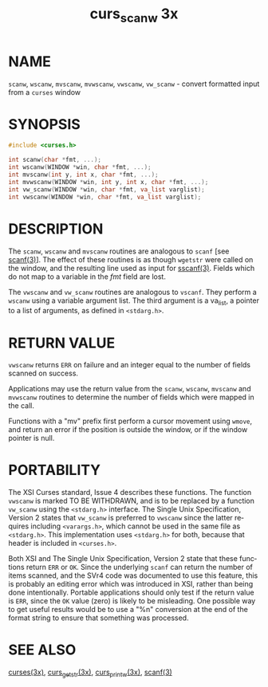 #+TITLE: curs_scanw 3x
#+AUTHOR:
#+LANGUAGE: en
#+STARTUP: showall

* NAME

  =scanw=, =wscanw=, =mvscanw=, =mvwscanw=, =vwscanw=, =vw_scanw= -
  convert formatted input from a =curses= window

* SYNOPSIS

  #+BEGIN_SRC c
    #include <curses.h>

    int scanw(char *fmt, ...);
    int wscanw(WINDOW *win, char *fmt, ...);
    int mvscanw(int y, int x, char *fmt, ...);
    int mvwscanw(WINDOW *win, int y, int x, char *fmt, ...);
    int vw_scanw(WINDOW *win, char *fmt, va_list varglist);
    int vwscanw(WINDOW *win, char *fmt, va_list varglist);
  #+END_SRC

* DESCRIPTION

  The =scanw=, =wscanw= and =mvscanw= routines are analogous to
  =scanf= [see [[man:scanf][scanf(3)]]].  The effect of these routines is as though
  =wgetstr= were called on the window, and the resulting line used as
  input for [[man:sscanf][sscanf(3)]].  Fields which do not map to a variable in the
  /fmt/ field are lost.

  The =vwscanw= and =vw_scanw= routines are analogous to =vscanf=.
  They perform a =wscanw= using a variable argument list.  The third
  argument is a va_list, a pointer to a list of arguments, as defined
  in =<stdarg.h>=.

* RETURN VALUE

  =vwscanw= returns =ERR= on failure and an integer equal to the
  number of fields scanned on success.

  Applications may use the return value from the =scanw=, =wscanw=,
  =mvscanw= and =mvwscanw= routines to determine the number of fields
  which were mapped in the call.

  Functions with a "mv" prefix first perform a cursor movement using
  =wmove=, and return an error if the position is outside the window,
  or if the window pointer is null.

* PORTABILITY

  The XSI Curses standard, Issue 4 describes these functions.  The
  function =vwscanw= is marked TO BE WITHDRAWN, and is to be replaced
  by a function =vw_scanw= using the =<stdarg.h>= interface.  The
  Single Unix Specification, Version 2 states that =vw_scanw= is
  preferred to =vwscanw= since the latter requires including
  =<varargs.h>=, which cannot be used in the same file as
  =<stdarg.h>=.  This implementation uses =<stdarg.h>= for both,
  because that header is included in =<curses.h>=.

  Both XSI and The Single Unix Specification, Version 2 state that
  these functions return =ERR= or =OK=.  Since the underlying =scanf=
  can return the number of items scanned, and the SVr4 code was
  documented to use this feature, this is probably an editing error
  which was introduced in XSI, rather than being done intentionally.
  Portable applications should only test if the return value is =ERR=,
  since the =OK= value (zero) is likely to be misleading.  One
  possible way to get useful results would be to use a "%n" conversion
  at the end of the format string to ensure that something was
  processed.

* SEE ALSO

  [[file:ncurses.3x.org][curses(3x)]], [[file:curs_getstr.3x.org][curs_getstr(3x)]], [[file:curs_printw.3x.org][curs_printw(3x)]], [[man:scanf][scanf(3)]]
